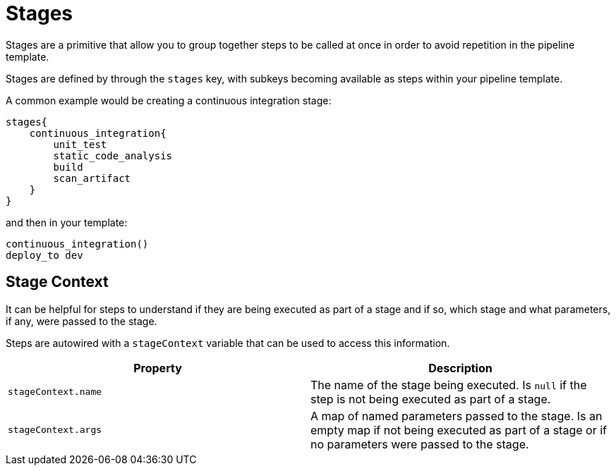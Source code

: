 = Stages

Stages are a primitive that allow you to group together steps to be called at once in order to avoid repetition in the pipeline template.

Stages are defined by through the `stages` key, with subkeys becoming available as steps within your pipeline template.

A common example would be creating a continuous integration stage:

[source,groovy]
----
stages{
    continuous_integration{
        unit_test
        static_code_analysis
        build
        scan_artifact
    }
}
----

and then in your template:

[source,groovy]
----
continuous_integration()
deploy_to dev
----

== Stage Context

It can be helpful for steps to understand if they are being executed as part of a stage and if so, which stage and what parameters, if any, were passed to the stage.

Steps are autowired with a `stageContext` variable that can be used to access this information.

|===
| Property | Description

| `stageContext.name`
| The name of the stage being executed. Is `null` if the step is not being executed as part of a stage.

| `stageContext.args`
| A map of named parameters passed to the stage. Is an empty map if not being executed as part of a stage or if no parameters were passed to the stage.

|===